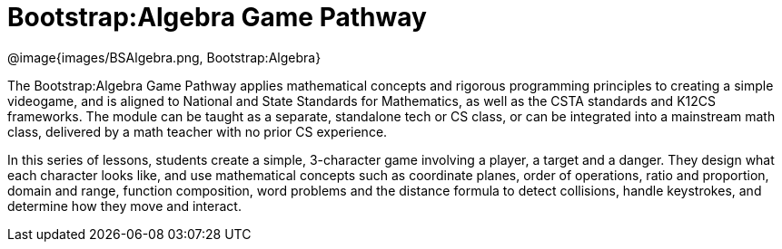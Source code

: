 = Bootstrap:Algebra Game Pathway

[.logo]
@image{images/BSAlgebra.png, Bootstrap:Algebra}

The Bootstrap:Algebra Game Pathway applies mathematical concepts and rigorous programming principles to creating a simple videogame, and is aligned to National and State Standards for Mathematics, as well as the CSTA standards and K12CS frameworks. The module can be taught as a separate, standalone tech or CS class, or can be integrated into a mainstream math class, delivered by a math teacher with no prior CS experience. 

In this series of lessons, students create a simple, 3-character game involving a player, a target and a danger. They design what each character looks like, and use mathematical concepts such as coordinate planes, order of operations, ratio and proportion, domain and range, function composition, word problems and the distance formula to detect collisions, handle keystrokes, and determine how they move and interact. 



